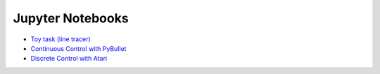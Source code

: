 Jupyter Notebooks
=================

* `Toy task (line tracer) <https://github.com/takuseno/d3rlpy/blob/master/tutorials/line_tracer.ipynb>`_
* `Continuous Control with PyBullet <https://github.com/takuseno/d3rlpy/blob/master/tutorials/pybullet.ipynb>`_
* `Discrete Control with Atari <https://github.com/takuseno/d3rlpy/blob/master/tutorials/atari.ipynb>`_
